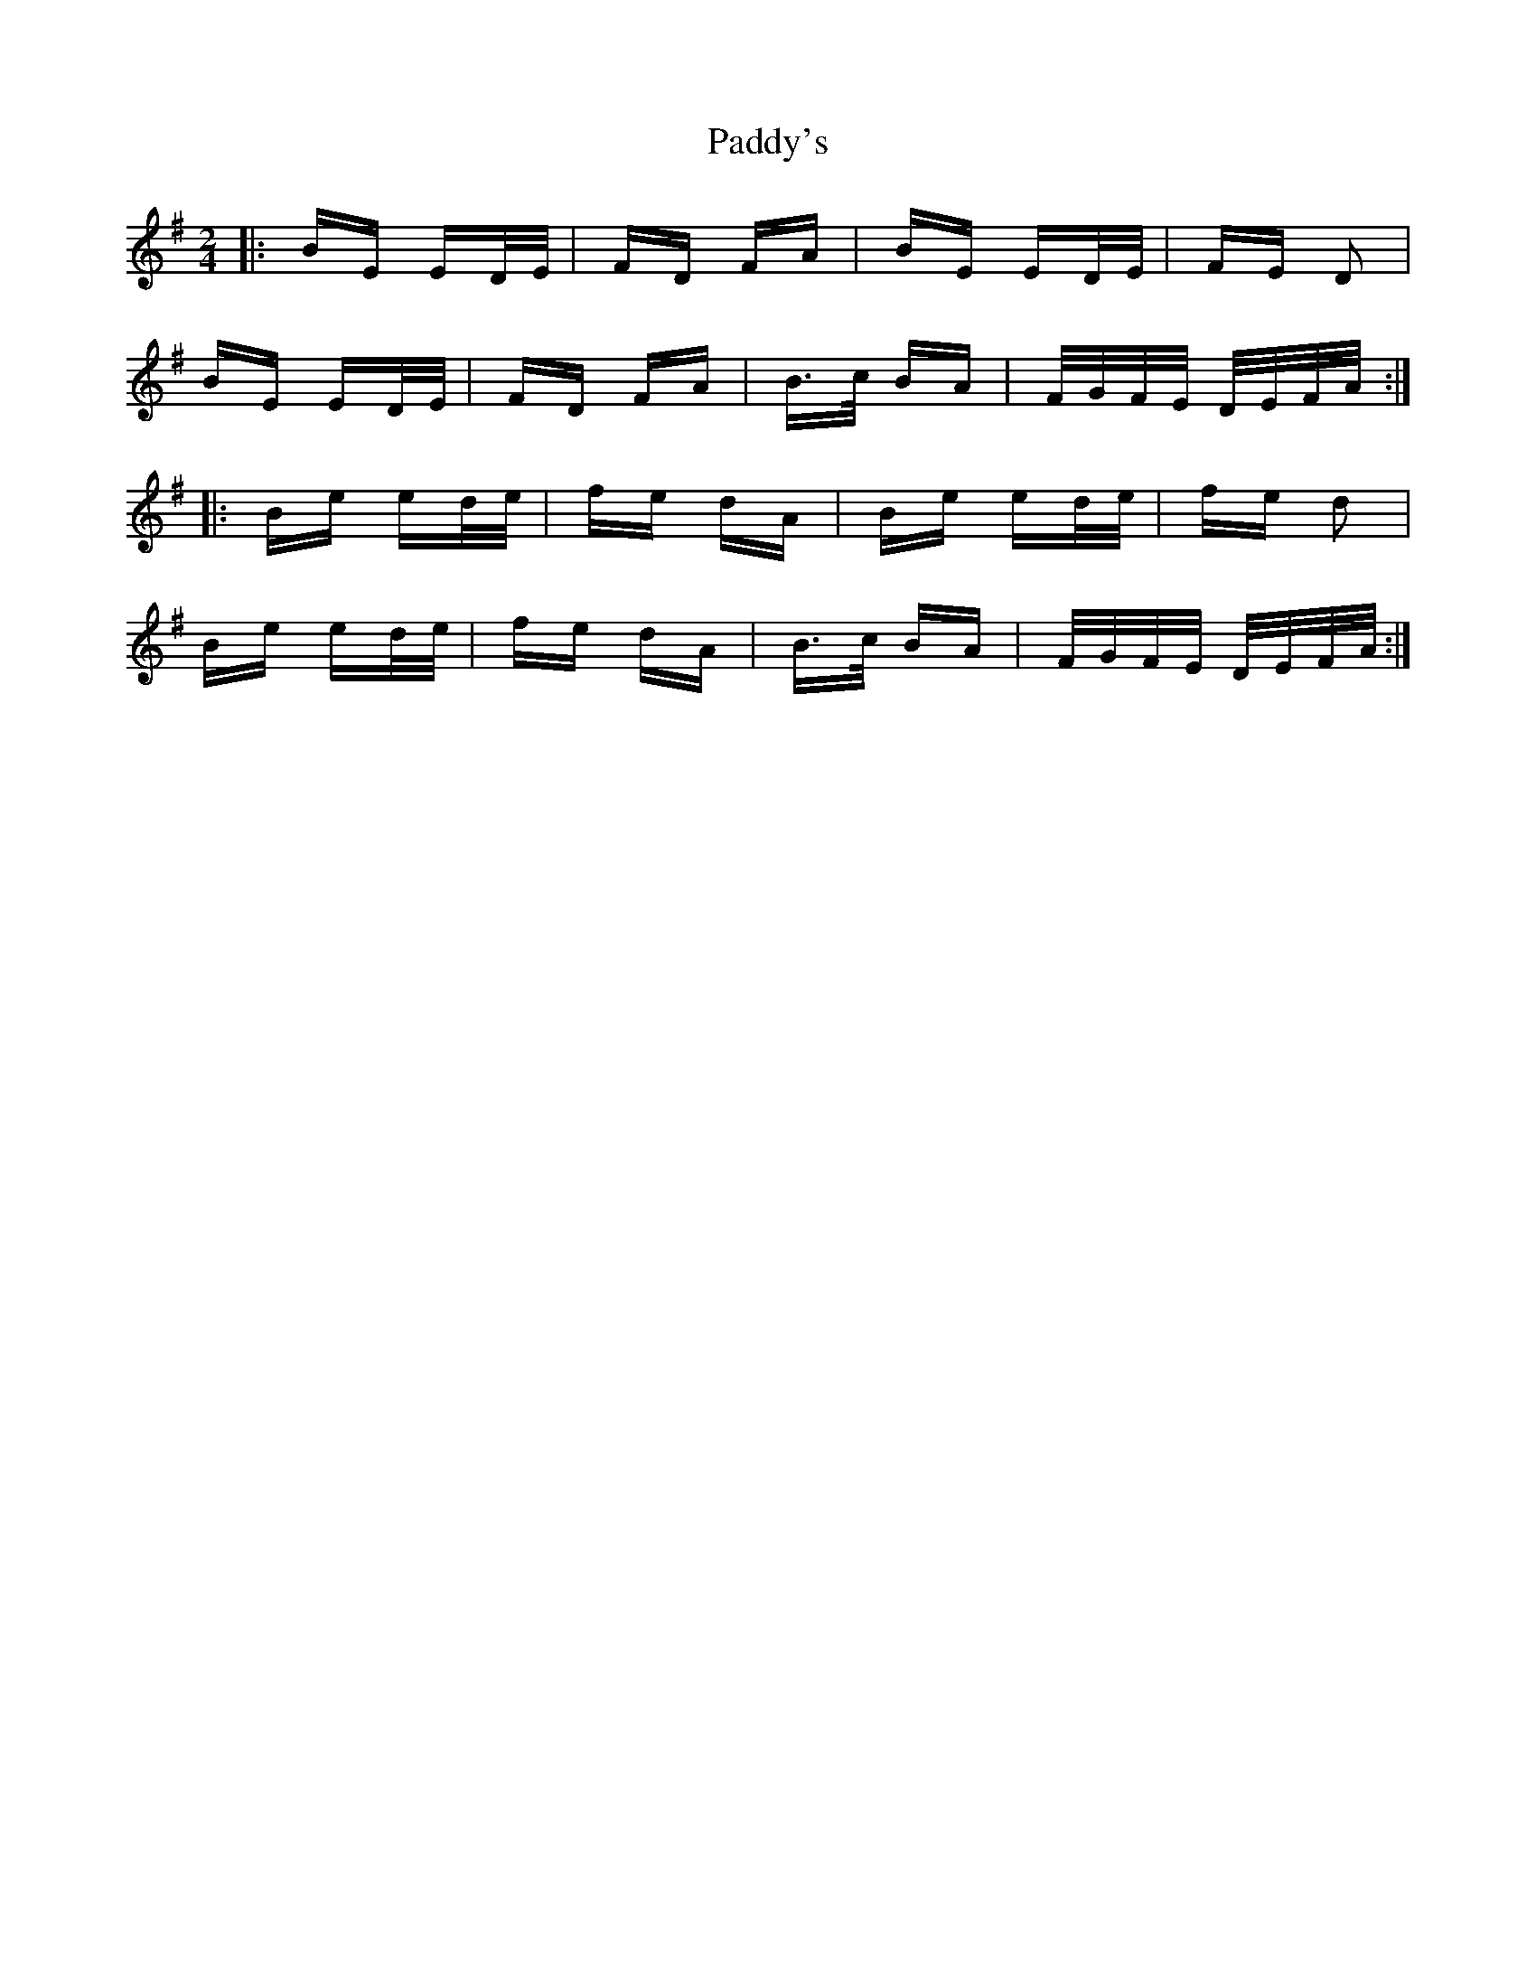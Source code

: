 X: 31506
T: Paddy's
R: polka
M: 2/4
K: Eminor
|:BE ED/E/|FD FA|BE ED/E/|FE D2|
BE ED/E/|FD FA|B>c BA|F/G/F/E/ D/E/F/A/:|
|:Be ed/e/|fe dA|Be ed/e/|fe d2|
Be ed/e/|fe dA|B>c BA|F/G/F/E/ D/E/F/A/:|


